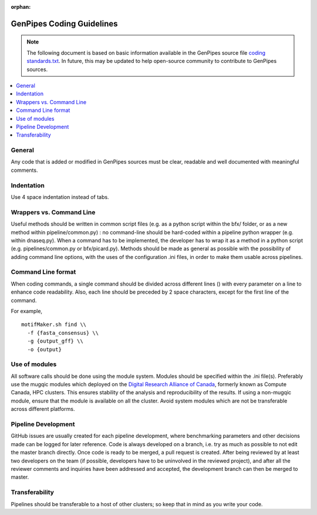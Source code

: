 :orphan:

.. _docs_gp_coding_guide:

.. spelling:word-list::

       bfx
       dnaseq

GenPipes Coding Guidelines
==========================

.. note::

       The following document is based on basic information available in the GenPipes source file `coding standards.txt <https://github.com/c3g/GenPipes/blob/main/README-GenAP_coding_standards.txt>`_.  In future, this may be updated to help open-source community to contribute to GenPipes sources.

.. contents:: :local:

General
-------

Any code that is added or modified in GenPipes sources must be clear, readable and well documented with meaningful comments.

Indentation
------------

Use 4 space indentation instead of tabs.

Wrappers vs. Command Line
--------------------------

Useful methods should be written in common script files (e.g. as a python script within the bfx/ folder, or as a new method within pipeline/common.py) : no command-line should be hard-coded within a pipeline python wrapper (e.g. within dnaseq.py).  When a command has to be implemented, the developer has to wrap it as a method in a python script (e.g. pipelines/common.py or bfx/picard.py). Methods should be made as general as possible with the possibility of adding command line options, with the uses of the configuration .ini files, in order to make them usable across pipelines.

Command Line format
-------------------

When coding commands, a single command should be divided across different lines (\) with every parameter on a line to enhance code readability. Also, each line should be preceded by 2 space characters, except for the first line of the command.

For example,

::

  motifMaker.sh find \\
    -f {fasta_consensus} \\
    -g {output_gff} \\
    -o {output}

Use of modules
---------------

All software calls should be done using the module system. Modules should be specified within the .ini file(s). Preferably use the mugqic modules which deployed on the `Digital Research Alliance of Canada <https://alliancecan.ca/en>`_, formerly known as Compute Canada, HPC clusters. This ensures stability of the analysis and reproducibility of the results. If using a non-mugqic module, ensure that the module is available on all the cluster. Avoid system modules which are not be transferable across different platforms.

Pipeline Development
---------------------

GitHub issues are usually created for each pipeline development, where benchmarking parameters and other decisions made can be logged for later reference.
Code is always developed on a branch, i.e. try as much as possible to not edit the master branch directly. Once code is ready to be merged, a pull request is created. After being reviewed by at least two developers on the team (if possible, developers have to be uninvolved in the reviewed project), and after all the reviewer comments and inquiries have been addressed and accepted, the development branch can then be merged to master.

Transferability
---------------

Pipelines should be transferable to a host of other clusters; so keep that in mind as you write your code.
